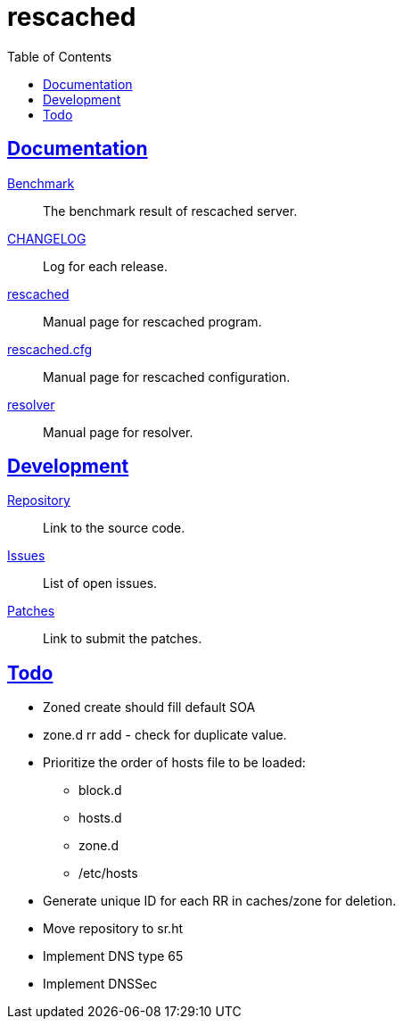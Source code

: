 // SPDX-FileCopyrightText: 2022 M. Shulhan <ms@kilabit.info>
// SPDX-License-Identifier: GPL-3.0-or-later
= rescached
:toc:
:sectanchors:
:sectlinks:

==  Documentation

link:benchmark.html[Benchmark^]:: The benchmark result of rescached server.

link:CHANGELOG.html[CHANGELOG^]:: Log for each release.

link:README.html[rescached^]:: Manual page for rescached program.

link:rescached.cfg.html[rescached.cfg^]:: Manual page for rescached
configuration.

link:resolver.html[resolver^]:: Manual page for resolver.

==  Development

https://github.com/shuLhan/rescached-go[Repository^]::
Link to the source code.

https://github.com/shuLhan/rescached-go/issues[Issues^]::
List of open issues.

https://github.com/shuLhan/rescached-go/pulls[Patches^]::
Link to submit the patches.

==  Todo

* Zoned create should fill default SOA

* zone.d rr add - check for duplicate value.

* Prioritize the order of hosts file to be loaded:
** block.d
** hosts.d
** zone.d
** /etc/hosts

* Generate unique ID for each RR in caches/zone for deletion.

* Move repository to sr.ht

* Implement DNS type 65

* Implement DNSSec
